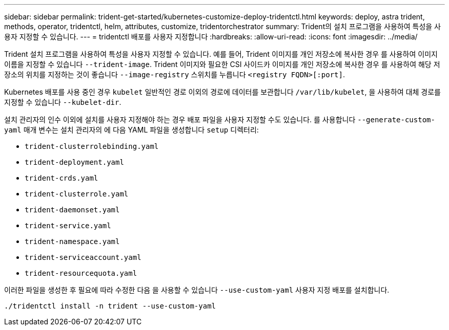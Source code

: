 ---
sidebar: sidebar 
permalink: trident-get-started/kubernetes-customize-deploy-tridentctl.html 
keywords: deploy, astra trident, methods, operator, tridentctl, helm, attributes, customize, tridentorchestrator 
summary: Trident의 설치 프로그램을 사용하여 특성을 사용자 지정할 수 있습니다. 
---
= tridentctl 배포를 사용자 지정합니다
:hardbreaks:
:allow-uri-read: 
:icons: font
:imagesdir: ../media/


Trident 설치 프로그램을 사용하여 특성을 사용자 지정할 수 있습니다. 예를 들어, Trident 이미지를 개인 저장소에 복사한 경우 를 사용하여 이미지 이름을 지정할 수 있습니다 `--trident-image`. Trident 이미지와 필요한 CSI 사이드카 이미지를 개인 저장소에 복사한 경우 를 사용하여 해당 저장소의 위치를 지정하는 것이 좋습니다 `--image-registry` 스위치를 누릅니다 `<registry FQDN>[:port]`.

Kubernetes 배포를 사용 중인 경우 `kubelet` 일반적인 경로 이외의 경로에 데이터를 보관합니다 `/var/lib/kubelet`, 을 사용하여 대체 경로를 지정할 수 있습니다 `--kubelet-dir`.

설치 관리자의 인수 이외에 설치를 사용자 지정해야 하는 경우 배포 파일을 사용자 지정할 수도 있습니다. 를 사용합니다 `--generate-custom-yaml` 매개 변수는 설치 관리자의 에 다음 YAML 파일을 생성합니다 `setup` 디렉터리:

* `trident-clusterrolebinding.yaml`
* `trident-deployment.yaml`
* `trident-crds.yaml`
* `trident-clusterrole.yaml`
* `trident-daemonset.yaml`
* `trident-service.yaml`
* `trident-namespace.yaml`
* `trident-serviceaccount.yaml`
* `trident-resourcequota.yaml`


이러한 파일을 생성한 후 필요에 따라 수정한 다음 을 사용할 수 있습니다 `--use-custom-yaml` 사용자 지정 배포를 설치합니다.

[listing]
----
./tridentctl install -n trident --use-custom-yaml
----